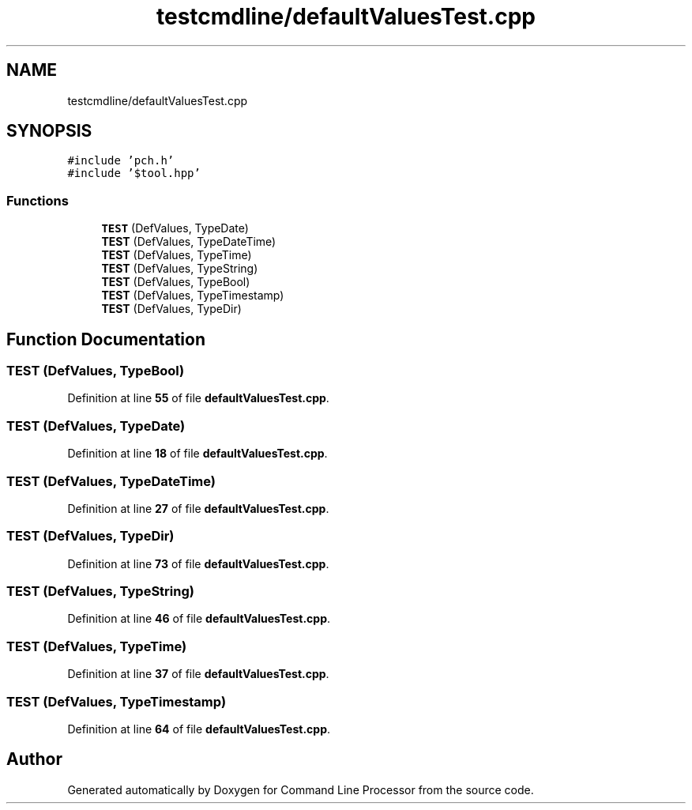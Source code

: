 .TH "testcmdline/defaultValuesTest.cpp" 3 "Mon Nov 8 2021" "Version 0.2.3" "Command Line Processor" \" -*- nroff -*-
.ad l
.nh
.SH NAME
testcmdline/defaultValuesTest.cpp
.SH SYNOPSIS
.br
.PP
\fC#include 'pch\&.h'\fP
.br
\fC#include '$tool\&.hpp'\fP
.br

.SS "Functions"

.in +1c
.ti -1c
.RI "\fBTEST\fP (DefValues, TypeDate)"
.br
.ti -1c
.RI "\fBTEST\fP (DefValues, TypeDateTime)"
.br
.ti -1c
.RI "\fBTEST\fP (DefValues, TypeTime)"
.br
.ti -1c
.RI "\fBTEST\fP (DefValues, TypeString)"
.br
.ti -1c
.RI "\fBTEST\fP (DefValues, TypeBool)"
.br
.ti -1c
.RI "\fBTEST\fP (DefValues, TypeTimestamp)"
.br
.ti -1c
.RI "\fBTEST\fP (DefValues, TypeDir)"
.br
.in -1c
.SH "Function Documentation"
.PP 
.SS "TEST (DefValues, TypeBool)"

.PP
Definition at line \fB55\fP of file \fBdefaultValuesTest\&.cpp\fP\&.
.SS "TEST (DefValues, TypeDate)"

.PP
Definition at line \fB18\fP of file \fBdefaultValuesTest\&.cpp\fP\&.
.SS "TEST (DefValues, TypeDateTime)"

.PP
Definition at line \fB27\fP of file \fBdefaultValuesTest\&.cpp\fP\&.
.SS "TEST (DefValues, TypeDir)"

.PP
Definition at line \fB73\fP of file \fBdefaultValuesTest\&.cpp\fP\&.
.SS "TEST (DefValues, TypeString)"

.PP
Definition at line \fB46\fP of file \fBdefaultValuesTest\&.cpp\fP\&.
.SS "TEST (DefValues, TypeTime)"

.PP
Definition at line \fB37\fP of file \fBdefaultValuesTest\&.cpp\fP\&.
.SS "TEST (DefValues, TypeTimestamp)"

.PP
Definition at line \fB64\fP of file \fBdefaultValuesTest\&.cpp\fP\&.
.SH "Author"
.PP 
Generated automatically by Doxygen for Command Line Processor from the source code\&.
